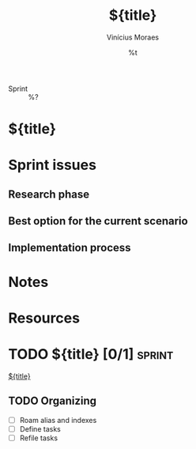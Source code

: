 #+TITLE: ${title}
#+AUTHOR: Vinícius Moraes
#+EMAIL: vinicius.moraes@eternodevir.com
#+DATE: %t
#+FILETAGS: :project:sprint:
#+CATEGORY: project
- Sprint :: %?

* ${title}

* Sprint issues

** Research phase

** Best option for the current scenario

** Implementation process

* Notes

* Resources

* TODO ${title} [0/1]                                                :sprint:

[[id:${id}][${title}]]

** TODO Organizing
- [ ] Roam alias and indexes
- [ ] Define tasks
- [ ] Refile tasks

